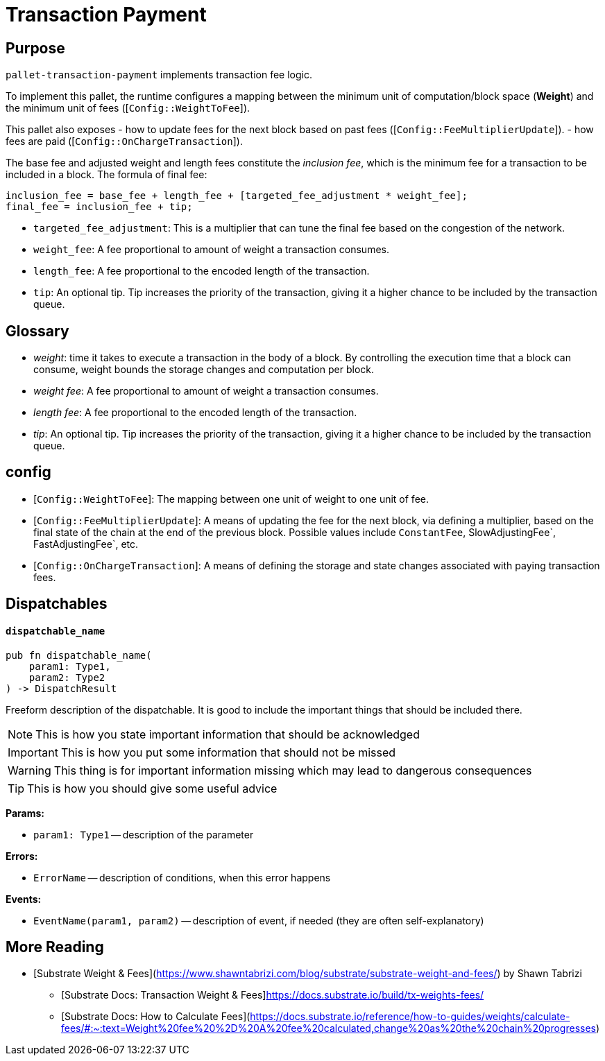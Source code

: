 :source-highlighter: highlight.js
:highlightjs-languages: rust
:github-icon: pass:[<svg class="icon"><use href="#github-icon"/></svg>]

= Transaction Payment link:https://github.com/paritytech/polkadot-sdk/tree/master/substrate/frame/transaction-payment[{github-icon},role=heading-link]

== Purpose

`pallet-transaction-payment` implements transaction fee logic.

To implement this pallet, the runtime configures a mapping between the minimum unit of computation/block space (*Weight*) and the minimum unit of fees ([`Config::WeightToFee`]).

This pallet also exposes 
- how to update fees for the next block based on past fees ([`Config::FeeMultiplierUpdate`]).
- how fees are paid ([`Config::OnChargeTransaction`]).

The base fee and adjusted weight and length fees constitute the _inclusion fee_, which is
the minimum fee for a transaction to be included in a block.
The formula of final fee:
```ignore
inclusion_fee = base_fee + length_fee + [targeted_fee_adjustment * weight_fee];
final_fee = inclusion_fee + tip;
```
- `targeted_fee_adjustment`: This is a multiplier that can tune the final fee based on
the congestion of the network.
- `weight_fee`: A fee proportional to amount of weight a transaction consumes.
- `length_fee`: A fee proportional to the encoded length of the transaction.
- `tip`: An optional tip. Tip increases the priority of the transaction, giving it a higher
chance to be included by the transaction queue.

== Glossary

- _weight_: time it takes to execute a transaction in the body of a block. By controlling the execution time that a block can consume, weight bounds the storage changes and computation per block.
- _weight fee_: A fee proportional to amount of weight a transaction consumes.
- _length fee_: A fee proportional to the encoded length of the transaction.
- _tip_: An optional tip. Tip increases the priority of the transaction, giving it a higher chance to be included by the transaction queue.

== config

- [`Config::WeightToFee`]: The mapping between one unit of weight to one unit of fee.
- [`Config::FeeMultiplierUpdate`]: A means of updating the fee for the next block, via defining a multiplier, based on the
final state of the chain at the end of the previous block. Possible values include `ConstantFee`, SlowAdjustingFee`, FastAdjustingFee`, etc.
- [`Config::OnChargeTransaction`]: A means of defining the storage and state changes associated with paying transaction fees.

== Dispatchables

[.contract-item]
[[dispatchable_name]]
==== `[.contract-item-name]#++dispatchable_name++#`
[source,rust]
----
pub fn dispatchable_name(
    param1: Type1,
    param2: Type2
) -> DispatchResult
----
Freeform description of the dispatchable. It is good to include the important things that should be included there.

// four following blocks show how to make a higlight of some information. It will become a styled block

NOTE: This is how you state important information that should be acknowledged

IMPORTANT: This is how you put some information that should not be missed

WARNING: This thing is for important information missing which may lead to dangerous consequences

TIP: This is how you should give some useful advice

**Params:**

* `param1: Type1` -- description of the parameter

**Errors:**

* `ErrorName` -- description of conditions, when this error happens

**Events:**

* `EventName(param1, param2)` -- description of event, if needed (they are often self-explanatory)

== More Reading

- [Substrate Weight & Fees](https://www.shawntabrizi.com/blog/substrate/substrate-weight-and-fees/) by Shawn Tabrizi
* [Substrate Docs: Transaction Weight & Fees]https://docs.substrate.io/build/tx-weights-fees/
* [Substrate Docs: How to Calculate Fees](https://docs.substrate.io/reference/how-to-guides/weights/calculate-fees/#:~:text=Weight%20fee%20%2D%20A%20fee%20calculated,change%20as%20the%20chain%20progresses)


